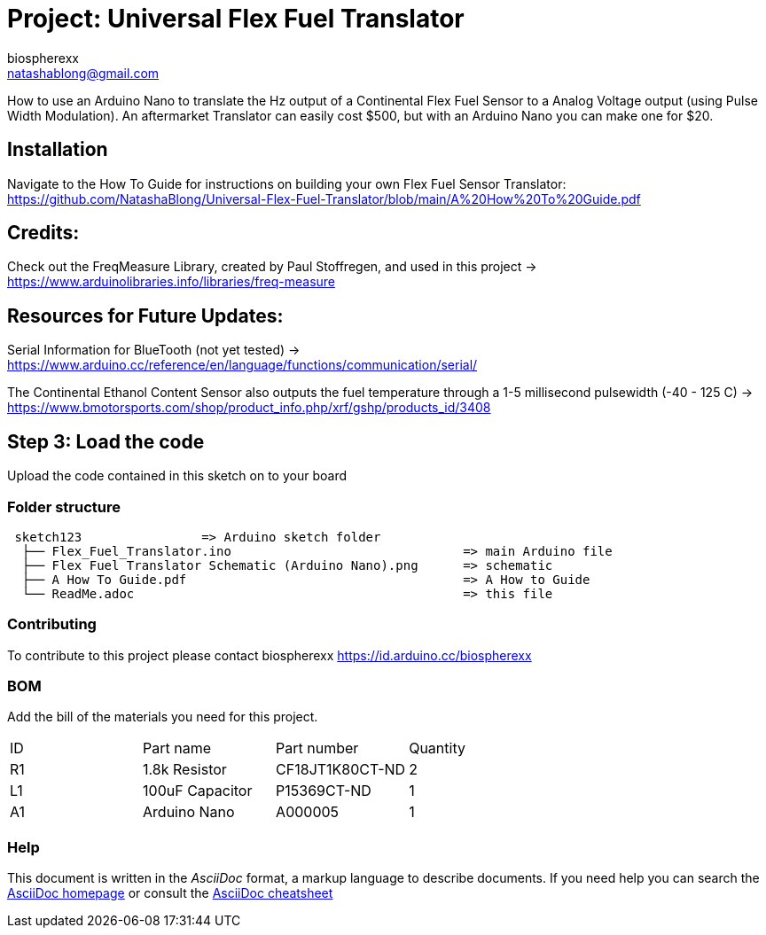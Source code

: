 :Author: biospherexx
:Email: natashablong@gmail.com
:Date: 13/08/2020
:Revision: 1

= Project: Universal Flex Fuel Translator

How to use an Arduino Nano to translate the Hz output of a Continental Flex Fuel Sensor to a Analog Voltage output (using Pulse Width Modulation).
An aftermarket Translator can easily cost $500, but with an Arduino Nano you can make one for $20.

== Installation
Navigate to the How To Guide for instructions on building your own Flex Fuel Sensor Translator:
https://github.com/NatashaBlong/Universal-Flex-Fuel-Translator/blob/main/A%20How%20To%20Guide.pdf

== Credits:

Check out the FreqMeasure Library, created by Paul Stoffregen, and used in this project -> https://www.arduinolibraries.info/libraries/freq-measure

== Resources for Future Updates:
Serial Information for BlueTooth (not yet tested) -> https://www.arduino.cc/reference/en/language/functions/communication/serial/

The Continental Ethanol Content Sensor also outputs the fuel temperature through a 1-5 millisecond pulsewidth (-40 - 125 C) -> https://www.bmotorsports.com/shop/product_info.php/xrf/gshp/products_id/3408

== Step 3: Load the code

Upload the code contained in this sketch on to your board

=== Folder structure

....
 sketch123                => Arduino sketch folder
  ├── Flex_Fuel_Translator.ino                               => main Arduino file 
  ├── Flex Fuel Translator Schematic (Arduino Nano).png      => schematic
  ├── A How To Guide.pdf                                     => A How to Guide
  └── ReadMe.adoc                                            => this file
....

=== Contributing
To contribute to this project please contact biospherexx https://id.arduino.cc/biospherexx

=== BOM
Add the bill of the materials you need for this project.

|===
| ID | Part name       | Part number       | Quantity
| R1 | 1.8k Resistor   | 	CF18JT1K80CT-ND  | 2
| L1 | 100uF Capacitor | 	P15369CT-ND      | 1
| A1 | Arduino Nano    | A000005           | 1
|===

=== Help
This document is written in the _AsciiDoc_ format, a markup language to describe documents.
If you need help you can search the http://www.methods.co.nz/asciidoc[AsciiDoc homepage]
or consult the http://powerman.name/doc/asciidoc[AsciiDoc cheatsheet]
